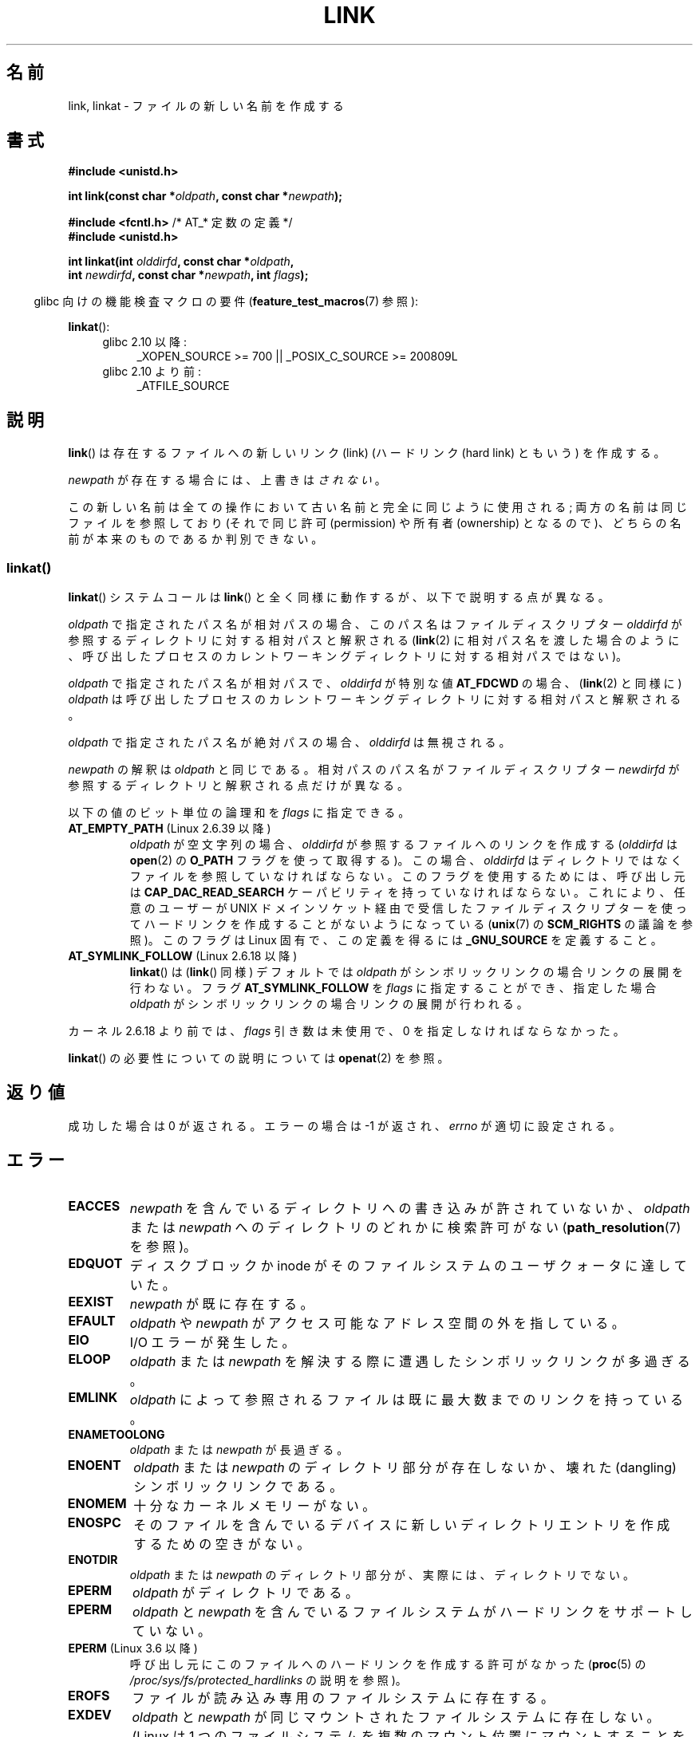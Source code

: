 .\" This manpage is Copyright (C) 1992 Drew Eckhardt;
.\"             and Copyright (C) 1993 Michael Haardt, Ian Jackson.
.\" and Copyright (C) 2006, 2014 Michael Kerrisk
.\"
.\" %%%LICENSE_START(VERBATIM)
.\" Permission is granted to make and distribute verbatim copies of this
.\" manual provided the copyright notice and this permission notice are
.\" preserved on all copies.
.\"
.\" Permission is granted to copy and distribute modified versions of this
.\" manual under the conditions for verbatim copying, provided that the
.\" entire resulting derived work is distributed under the terms of a
.\" permission notice identical to this one.
.\"
.\" Since the Linux kernel and libraries are constantly changing, this
.\" manual page may be incorrect or out-of-date.  The author(s) assume no
.\" responsibility for errors or omissions, or for damages resulting from
.\" the use of the information contained herein.  The author(s) may not
.\" have taken the same level of care in the production of this manual,
.\" which is licensed free of charge, as they might when working
.\" professionally.
.\"
.\" Formatted or processed versions of this manual, if unaccompanied by
.\" the source, must acknowledge the copyright and authors of this work.
.\" %%%LICENSE_END
.\"
.\" Modified 1993-07-23 by Rik Faith <faith@cs.unc.edu>
.\" Modified 1994-08-21 by Michael Haardt
.\" Modified 2004-06-23 by Michael Kerrisk <mtk.manpages@gmail.com>
.\" Modified 2005-04-04, as per suggestion by Michael Hardt for rename.2
.\"
.\"*******************************************************************
.\"
.\" This file was generated with po4a. Translate the source file.
.\"
.\"*******************************************************************
.\"
.\" Japanese Version Copyright (c) 1997 HANATAKA Shinya
.\"         all rights reserved.
.\" Translated Thu Dec 11 23:47:55 JST 1997
.\"         by HANATAKA Shinya <hanataka@abyss.rim.or.jp>
.\" Updated & Modified Tue Feb  8 06:36:08 JST 2005
.\"         by Yuichi SATO <ysato444@yahoo.co.jp>
.\" Updated & Modified Fri Apr 22 02:05:00 JST 2005 by Yuichi SATO
.\" Updated 2008-09-07, Akihiro MOTOKI <amotoki@dd.iij4u.or.jp>, LDP v3.08
.\" Updated 2013-05-06, Akihiro MOTOKI <amotoki@gmail.com>
.\"
.TH LINK 2 2014\-03\-19 Linux "Linux Programmer's Manual"
.SH 名前
link, linkat \- ファイルの新しい名前を作成する
.SH 書式
.nf
\fB#include <unistd.h>\fP
.sp
\fBint link(const char *\fP\fIoldpath\fP\fB, const char *\fP\fInewpath\fP\fB);\fP
.sp
\fB#include <fcntl.h>           \fP/* AT_* 定数の定義 */
\fB#include <unistd.h>\fP
.sp
\fBint linkat(int \fP\fIolddirfd\fP\fB, const char *\fP\fIoldpath\fP\fB,\fP
\fB           int \fP\fInewdirfd\fP\fB, const char *\fP\fInewpath\fP\fB, int \fP\fIflags\fP\fB);\fP
.fi
.sp
.in -4n
glibc 向けの機能検査マクロの要件 (\fBfeature_test_macros\fP(7)  参照):
.in
.sp
\fBlinkat\fP():
.PD 0
.ad l
.RS 4
.TP  4
glibc 2.10 以降:
_XOPEN_SOURCE\ >=\ 700 || _POSIX_C_SOURCE\ >=\ 200809L
.TP 
glibc 2.10 より前:
_ATFILE_SOURCE
.RE
.ad
.PD
.SH 説明
\fBlink\fP()  は存在するファイルへの新しいリンク (link)  (ハードリンク (hard link) ともいう) を作成する。

\fInewpath\fP が存在する場合には、上書きは\fIされない\fP。

この新しい名前は全ての操作において古い名前と完全に同じように使用される; 両方の名前は同じファイルを参照しており (それで同じ許可
(permission) や所有者 (ownership) となるので)、 どちらの名前が本来のものであるか判別できない。
.SS linkat()
\fBlinkat\fP() システムコールは \fBlink\fP() と全く同様に動作するが、以下で説明する点が異なる。

\fIoldpath\fP で指定されたパス名が相対パスの場合、このパス名はファイルディスクリプター \fIolddirfd\fP
が参照するディレクトリに対する相対パスと解釈される (\fBlink\fP(2)
に相対パス名を渡した場合のように、呼び出したプロセスのカレントワーキングディレクトリに対する相対パスではない)。

\fIoldpath\fP で指定されたパス名が相対パスで、 \fIolddirfd\fP が特別な値 \fBAT_FDCWD\fP の場合、 (\fBlink\fP(2)
と同様に) \fIoldpath\fP は呼び出したプロセスのカレントワーキングディレクトリに対する相対パスと解釈される。

\fIoldpath\fP で指定されたパス名が絶対パスの場合、 \fIolddirfd\fP は無視される。

\fInewpath\fP の解釈は \fIoldpath\fP と同じである。 相対パスのパス名がファイルディスクリプター \fInewdirfd\fP
が参照するディレクトリと解釈される点だけが異なる。

以下の値のビット単位の論理和を \fIflags\fP に指定できる。
.TP 
\fBAT_EMPTY_PATH\fP (Linux 2.6.39 以降)
.\" commit 11a7b371b64ef39fc5fb1b6f2218eef7c4d035e3
.\" Before glibc 2.16, defining _ATFILE_SOURCE sufficed
\fIoldpath\fP が空文字列の場合、 \fIolddirfd\fP が参照するファイルへのリンクを作成する (\fIolddirfd\fP は
\fBopen\fP(2) の \fBO_PATH\fP フラグを使って取得する)。 この場合、 \fIolddirfd\fP
はディレクトリではなくファイルを参照していなければならない。 このフラグを使用するためには、 呼び出し元は \fBCAP_DAC_READ_SEARCH\fP
ケーパビリティを持っていなければならない。 これにより、 任意のユーザーが UNIX
ドメインソケット経由で受信したファイルディスクリプターを使ってハードリンクを作成することがないようになっている (\fBunix\fP(7) の
\fBSCM_RIGHTS\fP の議論を参照)。 このフラグは Linux 固有で、 この定義を得るには \fB_GNU_SOURCE\fP を定義すること。
.TP 
\fBAT_SYMLINK_FOLLOW\fP (Linux 2.6.18 以降)
\fBlinkat\fP() は (\fBlink\fP() 同様) デフォルトでは \fIoldpath\fP がシンボリックリンクの場合リンクの展開を行わない。
フラグ \fBAT_SYMLINK_FOLLOW\fP を \fIflags\fP に指定することができ、指定した場合 \fIoldpath\fP
がシンボリックリンクの場合リンクの展開が行われる。
.PP
カーネル 2.6.18 より前では、 \fIflags\fP 引き数は未使用で、 0 を指定しなければならなかった。
.PP
\fBlinkat\fP() の必要性についての説明については \fBopenat\fP(2) を参照。
.SH 返り値
成功した場合は 0 が返される。エラーの場合は \-1 が返され、 \fIerrno\fP が適切に設定される。
.SH エラー
.TP 
\fBEACCES\fP
\fInewpath\fP を含んでいるディレクトリへの書き込みが許されていないか、 \fIoldpath\fP または \fInewpath\fP
へのディレクトリのどれかに検索許可がない (\fBpath_resolution\fP(7)  を参照)。
.TP 
\fBEDQUOT\fP
ディスクブロックか inode がそのファイルシステムのユーザクォータに達していた。
.TP 
\fBEEXIST\fP
\fInewpath\fP が既に存在する。
.TP 
\fBEFAULT\fP
\fIoldpath\fP や \fInewpath\fP がアクセス可能なアドレス空間の外を指している。
.TP 
\fBEIO\fP
I/O エラーが発生した。
.TP 
\fBELOOP\fP
\fIoldpath\fP または \fInewpath\fP を解決する際に遭遇したシンボリックリンクが多過ぎる。
.TP 
\fBEMLINK\fP
\fIoldpath\fP によって参照されるファイルは 既に最大数までのリンクを持っている。
.TP 
\fBENAMETOOLONG\fP
\fIoldpath\fP または \fInewpath\fP が長過ぎる。
.TP 
\fBENOENT\fP
\fIoldpath\fP または \fInewpath\fP のディレクトリ部分が存在しないか、 壊れた(dangling)シンボリックリンクである。
.TP 
\fBENOMEM\fP
十分なカーネルメモリーがない。
.TP 
\fBENOSPC\fP
そのファイルを含んでいるデバイスに新しいディレクトリエントリを 作成するための空きがない。
.TP 
\fBENOTDIR\fP
\fIoldpath\fP または \fInewpath\fP のディレクトリ部分が、実際には、ディレクトリでない。
.TP 
\fBEPERM\fP
\fIoldpath\fP がディレクトリである。
.TP 
\fBEPERM\fP
\fIoldpath\fP と \fInewpath\fP を含んでいるファイルシステムがハードリンクをサポートしていない。
.TP 
\fBEPERM\fP (Linux 3.6 以降)
呼び出し元にこのファイルへのハードリンクを作成する許可がなかった (\fBproc\fP(5) の
\fI/proc/sys/fs/protected_hardlinks\fP の説明を参照)。
.TP 
\fBEROFS\fP
ファイルが読み込み専用のファイルシステムに存在する。
.TP 
\fBEXDEV\fP
\fIoldpath\fP と \fInewpath\fP が同じマウントされたファイルシステムに存在しない。 (Linux は 1
つのファイルシステムを複数のマウント位置に マウントすることを許可している。 しかし \fBlink\fP()  は、たとえ同じファイルシステムであっても、
別々のマウント位置を跨いでは動作しない。)
.PP
\fBlinkat\fP() では以下のエラーも発生する。
.TP 
\fBEBADF\fP
\fIolddirfd\fP か \fInewdirfd\fP が有効なファイルディスクリプタでない。
.TP 
\fBEINVAL\fP
無効なフラグ値が \fIflags\fP に指定された。
.TP 
\fBENOENT\fP
\fBAT_EMPTY_PATH\fP が \fIflags\fP に指定されたが、呼び出し元が \fBCAP_DAC_READ_SEARCH\fP
ケーパビリティを持っていなかった。
.TP 
\fBENOENT\fP
以下の呼び出しで作成されたファイルディスクリプターに対応する \fI/proc/self/fd/NN\fP ファイルに対してリンクを行おおうとした。

    open(path, O_TMPFILE | O_EXCL, mode);

\fBopen\fP(2) 参照。
.TP 
\fBENOTDIR\fP
\fIoldpath\fP が相対パスで、 \fIolddirfd\fP がディレクトリ以外のファイルを参照している。または \fInewpath\fP と
\fInewdirfd\fP に関して同じ状況である。
.TP 
\fBEPERM\fP
\fIflags\fP に \fBAT_EMPTY_PATH\fP が指定され、 \fIoldpath\fP が空文字列で、 \fIolddirfd\fP
がディレクトリを参照している。
.SH バージョン
\fBlinkat\fP()  はカーネル 2.6.16 で Linux に追加された。 ライブラリによるサポートはバージョン 2.4 で glibc
に追加された。
.SH 準拠
.\" SVr4 documents additional ENOLINK and
.\" EMULTIHOP error conditions; POSIX.1 does not document ELOOP.
.\" X/OPEN does not document EFAULT, ENOMEM or EIO.
\fBlink\fP(): SVr4, 4.3BSD, POSIX.1\-2001 (但し「注意」を参照), POSIX.1\-2008.

\fBlinkat\fP(): POSIX.1\-2008.
.SH 注意
\fBlink\fP()  でファイルシステムを超えてハードリンクを作成することはできない。 このような場合は \fBsymlink\fP(2)  を使用すること。

.\" more precisely: since kernel 1.3.56
.\" For example, the default Solaris compilation environment
.\" behaves like Linux, and contributors to a March 2005
.\" thread in the Austin mailing list reported that some
.\" other (System V) implementations did/do the same -- MTK, Apr 05
POSIX.1\-2001 では、 \fIoldpath\fP がシンボリックリンクである場合、 \fBlink\fP()  は \fIoldpath\fP
の参照を解決すべきであると記述されている。 しかし、カーネル 2.0 以降の Linux ではそのようになっていない。 \fIoldpath\fP
がシンボリックリンクである場合、 \fInewpath\fP は同じシンボリックリンクファイルへの (ハード) リンクとして作成される (つまり
\fInewpath\fP は \fIoldpath\fP が参照していた同じファイルへのシンボリックリンクになる)。 他のいくつかの実装でも Linux
と同じように動作する。 POSIX.1\-2008 では \fBlink\fP()  の仕様が変更され、 \fIoldpath\fP
がシンボリックリンクの場合にシンボリックリンクの参照を 解決するかどうかは実装依存となった。
リンク作成時のシンボリックリンクの扱いについての詳細な制御を行う場合には \fBlinkat\fP(2) を使用すること。
.SH バグ
NFS ファイルシステムでは、NFS サーバーがリンクを作成した後に、 それを伝える前に死んだ場合には返り値が不正な場合がある。
リンクが作成できたかどうか見つけるためには \fBstat\fP(2)  を使用すること。
.SH 関連項目
\fBln\fP(1), \fBopen\fP(2), \fBrename\fP(2), \fBstat\fP(2), \fBsymlink\fP(2), \fBunlink\fP(2),
\fBpath_resolution\fP(7), \fBsymlink\fP(7)
.SH この文書について
この man ページは Linux \fIman\-pages\fP プロジェクトのリリース 3.65 の一部
である。プロジェクトの説明とバグ報告に関する情報は
http://www.kernel.org/doc/man\-pages/ に書かれている。
